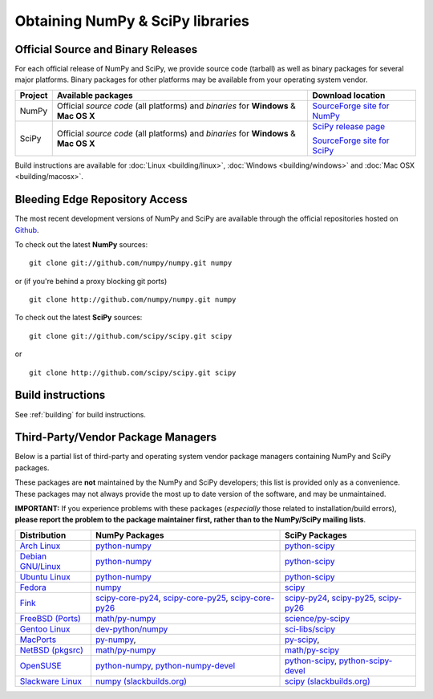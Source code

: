 =================================
Obtaining NumPy & SciPy libraries
=================================

.. seealso:: 

   :doc:`/install`

.. _download-official:

Official Source and Binary Releases
-----------------------------------

For each official release of NumPy and SciPy, we provide source code 
(tarball) as well as binary packages for several major platforms. Binary 
packages for other platforms may be available from your operating system 
vendor.

+--------+------------------------------+-------------------------------------+
| Project| Available packages           | Download location                   | 
+========+==============================+=====================================+
|        |  Official *source code*      |                                     |
|        |  (all platforms) and         | `SourceForge site for NumPy`_       |
| NumPy  |  *binaries* for **Windows**  |                                     |
|        |  & **Mac OS X**              |                                     |
|        |                              |                                     |
+--------+------------------------------+-------------------------------------+
|        |  Official *source code*      |                                     |
|        |  (all platforms) and         | `SciPy release page`_               |
| SciPy  |  *binaries* for **Windows**  |                                     |
|        |  & **Mac OS X**              | `SourceForge site for SciPy`_       |
|        |                              |                                     |
+--------+------------------------------+-------------------------------------+

Build instructions are available for :doc:`Linux <building/linux>`,
:doc:`Windows <building/windows>` and :doc:`Mac OSX <building/macosx>`.

.. _SciPy release page: https://github.com/scipy/scipy/releases
.. _SourceForge site for NumPy: http://sourceforge.net/projects/numpy/files/
.. _SourceForge site for SciPy: http://sourceforge.net/projects/scipy/files/
.. _SciPy PPA on Launchpad: https://edge.launchpad.net/~scipy/+archive/ppa

Bleeding Edge Repository Access
-------------------------------

The most recent development versions of NumPy and SciPy are available through
the official repositories hosted on `Github`_.

.. _Github: http://www.github.com/

To check out the latest **NumPy** sources:

::

  git clone git://github.com/numpy/numpy.git numpy

or (if you're behind a proxy blocking git ports)

::

  git clone http://github.com/numpy/numpy.git numpy

To check out the latest **SciPy** sources:

::

  git clone git://github.com/scipy/scipy.git scipy

or

::

  git clone http://github.com/scipy/scipy.git scipy

Build instructions
------------------

See :ref:`building` for build instructions.

.. _download-thirdpartypackages:

Third-Party/Vendor Package Managers
-----------------------------------

Below is a partial list of third-party and operating system vendor package 
managers containing NumPy and SciPy packages. 

These packages are **not** maintained by the NumPy and SciPy
developers; this list is provided only as a convenience. These
packages may not always provide the most up to date version of the
software, and may be unmaintained.

**IMPORTANT:** If you experience problems with these packages (*especially* 
those related to installation/build errors), **please report the problem to 
the package maintainer first, rather than to the NumPy/SciPy mailing lists**. 

+---------------------+---------------------------+---------------------------+
| Distribution        | NumPy Packages            | SciPy Packages            | 
+=====================+===========================+===========================+
| `Arch Linux`_       | `python-numpy`__          | `python-scipy`__          |
|                     |                           |                           |
|                     | __ python-numpy-arch_     | __ python-scipy-arch_     |
+---------------------+---------------------------+---------------------------+
| `Debian GNU/Linux`_ | `python-numpy`__          | `python-scipy`__          |
|                     |                           |                           |
|                     | __ python-numpy-debian_   | __ python-scipy-debian_   |
+---------------------+---------------------------+---------------------------+
| `Ubuntu Linux`_     | `python-numpy`__          | `python-scipy`__          |
|                     |                           |                           |
|                     | __ python-numpy-ubuntu_   | __ python-scipy-ubuntu_   |
+---------------------+---------------------------+---------------------------+
| `Fedora`_           | `numpy`__                 | `scipy`__                 |
|                     |                           |                           |
|                     | __ numpy-fedora_          | __ scipy-fedora_          |
+---------------------+---------------------------+---------------------------+
| `Fink`_             | `scipy-core-py24`_,       | `scipy-py24`_,            |
|                     | `scipy-core-py25`_,       | `scipy-py25`_,            |
|                     | `scipy-core-py26`_        | `scipy-py26`_             |
+---------------------+---------------------------+---------------------------+
| `FreeBSD (Ports)`_  | `math/py-numpy`_          | `science/py-scipy`_       |
+---------------------+---------------------------+---------------------------+
| `Gentoo Linux`_     | `dev-python/numpy`_       | `sci-libs/scipy`_         |
+---------------------+---------------------------+---------------------------+
| `MacPorts`_         | `py-numpy`_,              | `py-scipy`_,              |
+---------------------+---------------------------+---------------------------+
| `NetBSD (pkgsrc)`_  | `math/py-numpy`__         | `math/py-scipy`__         |
|                     |                           |                           |
|                     | __ py-numpy-pkgsrc_       | __ py-scipy-pkgsrc_       |
+---------------------+---------------------------+---------------------------+
| `OpenSUSE`_         | `python-numpy`_,          | `python-scipy`_,          |
|                     | `python-numpy-devel`_     | `python-scipy-devel`_     |
+---------------------+---------------------------+---------------------------+
| `Slackware Linux`_  | `numpy (slackbuilds.org)`_| `scipy (slackbuilds.org)`_|
+---------------------+---------------------------+---------------------------+

.. MacPorts links
.. _MacPorts: http://www.macports.org/
.. _py-numpy: http://trac.macports.org/browser/trunk/dports/python/py-numpy/Portfile
.. _py-scipy: http://trac.macports.org/browser/trunk/dports/python/py-scipy/Portfile

.. Fink links
.. _Fink: http://www.finkproject.org/
.. _scipy-core-py24: http://pdb.finkproject.org/pdb/package.php/scipy-core-py24
.. _scipy-core-py25: http://pdb.finkproject.org/pdb/package.php/scipy-core-py25
.. _scipy-core-py26: http://pdb.finkproject.org/pdb/package.php/scipy-core-py26
.. _scipy-py24: http://pdb.finkproject.org/pdb/package.php/scipy-py24
.. _scipy-py25: http://pdb.finkproject.org/pdb/package.php/scipy-py25
.. _scipy-py26: http://pdb.finkproject.org/pdb/package.php/scipy-py26

.. Debian links
.. _Debian GNU/Linux: http://www.debian.org/
.. _python-numpy-debian: http://packages.debian.org/python-numpy
.. _python-scipy-debian: http://packages.debian.org/python-scipy

.. OpenSUSE links
.. _OpenSUSE: http://www.opensuse.org/
.. _python-numpy: http://software.opensuse.org/search?q=python-numpy
.. _python-numpy-devel: http://software.opensuse.org/search?q=python-numpy-devel
.. _python-scipy: http://software.opensuse.org/search?q=python-scipy
.. _python-scipy-devel: http://software.opensuse.org/search?q=python-scipy-devel

.. Gentoo links
.. _Gentoo Linux: http://www.gentoo.org/
.. _sci-libs/scipy: http://packages.gentoo.org/package/sci-libs/scipy
.. _dev-python/numpy: http://packages.gentoo.org/package/dev-python/numpy

.. Fedora Core links
.. _Fedora: http://www.fedoraproject.org/
.. _numpy-fedora: https://apps.fedoraproject.org/packages/numpy
.. _scipy-fedora: https://apps.fedoraproject.org/packages/scipy

.. ArchLinux links
.. _Arch Linux: http://www.archlinux.org/
.. _python-numpy-arch: https://www.archlinux.org/packages/?q=numpy
.. _python-scipy-arch: https://www.archlinux.org/packages/?q=scipy

.. Slackware links
.. _Slackware Linux: http://www.slackware.com/
.. _numpy (slackbuilds.org): http://slackbuilds.org/result/?search=numpy
.. _scipy (slackbuilds.org): http://slackbuilds.org/result/?search=scipy

.. Ubuntu links
.. _Ubuntu Linux: http://www.ubuntu.com/
.. _python-numpy-ubuntu: http://packages.ubuntu.com/search?keywords=python-numpy
.. _python-scipy-ubuntu: http://packages.ubuntu.com/search?keywords=python-scipy

.. FreeBSD links
.. _FreeBSD (Ports): https://www.freebsd.org/ports/
.. _math/py-numpy: https://svnweb.freebsd.org/ports/head/math/py-numpy
.. _science/py-scipy: https://svnweb.freebsd.org/ports/head/science/py-scipy

.. pkgsrc links
.. _NetBSD (pkgsrc): http://www.pkgsrc.org/
.. _py-numpy-pkgsrc: http://pkgsrc.se/math/py-numpy
.. _py-scipy-pkgsrc: http://pkgsrc.se/math/py-scipy
